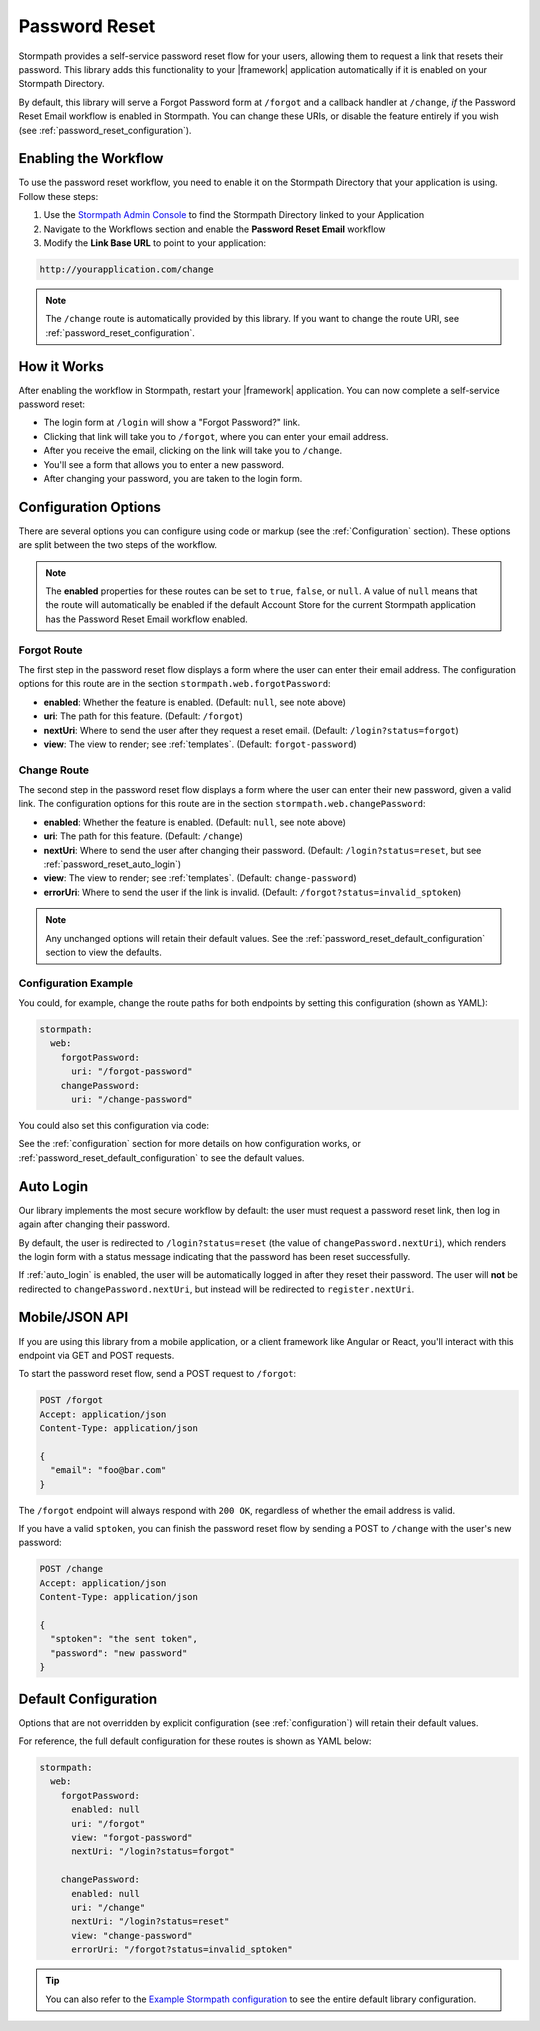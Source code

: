 .. _password_reset:

Password Reset
==============

Stormpath provides a self-service password reset flow for your users, allowing them to request a link that resets their password. This library adds this functionality to your |framework| application automatically if it is enabled on your Stormpath Directory.

By default, this library will serve a Forgot Password form at ``/forgot`` and a callback handler at ``/change``, *if* the Password Reset Email workflow is enabled in Stormpath. You can change these URIs, or disable the feature entirely if you wish (see :ref:`password_reset_configuration`).


Enabling the Workflow
---------------------

To use the password reset workflow, you need to enable it on the Stormpath Directory
that your application is using. Follow these steps:

1. Use the `Stormpath Admin Console`_ to find the Stormpath Directory linked to your Application
2. Navigate to the Workflows section and enable the **Password Reset Email** workflow
3. Modify the **Link Base URL** to point to your application:

.. code-block:: sh

    http://yourapplication.com/change

.. note::
  The ``/change`` route is automatically provided by this library. If you want to change the route URI, see :ref:`password_reset_configuration`.


How it Works
------------

After enabling the workflow in Stormpath, restart your |framework| application.  You can now complete a self-service password reset:

* The login form at ``/login`` will show a "Forgot Password?" link.
* Clicking that link will take you to ``/forgot``, where you can enter your email address.
* After you receive the email, clicking on the link will take you to ``/change``.
* You'll see a form that allows you to enter a new password.
* After changing your password, you are taken to the login form.


.. _password_reset_configuration:

Configuration Options
---------------------

There are several options you can configure using code or markup (see the :ref:`Configuration` section). These options are split between the two steps of the workflow.

.. note::
  The **enabled** properties for these routes can be set to ``true``, ``false``, or ``null``. A value of ``null`` means that the route will automatically be enabled if the default Account Store for the current Stormpath application has the Password Reset Email workflow enabled.

Forgot Route
............

The first step in the password reset flow displays a form where the user can enter their email address. The configuration options for this route are in the section ``stormpath.web.forgotPassword``:

* **enabled**: Whether the feature is enabled. (Default: ``null``, see note above)
* **uri**: The path for this feature. (Default: ``/forgot``)
* **nextUri**: Where to send the user after they request a reset email. (Default: ``/login?status=forgot``)
* **view**: The view to render; see :ref:`templates`. (Default: ``forgot-password``)

Change Route
............

The second step in the password reset flow displays a form where the user can enter their new password, given a valid link. The configuration options for this route are in the section ``stormpath.web.changePassword``:

* **enabled**: Whether the feature is enabled. (Default: ``null``, see note above)
* **uri**: The path for this feature. (Default: ``/change``)
* **nextUri**: Where to send the user after changing their password. (Default: ``/login?status=reset``, but see :ref:`password_reset_auto_login`)
* **view**: The view to render; see :ref:`templates`. (Default: ``change-password``)
* **errorUri**: Where to send the user if the link is invalid. (Default: ``/forgot?status=invalid_sptoken``)

.. note::
  Any unchanged options will retain their default values. See the :ref:`password_reset_default_configuration` section to view the defaults.

Configuration Example
.....................

You could, for example, change the route paths for both endpoints by setting this configuration (shown as YAML):

.. code-block:: yaml

  stormpath:
    web:
      forgotPassword:
        uri: "/forgot-password"
      changePassword:
        uri: "/change-password"

You could also set this configuration via code:

.. only:: aspnetcore

  .. literalinclude:: code/password_reset/aspnetcore/configure_uris.cs
    :language: csharp

.. only:: aspnet

  .. todo::
    Add code

.. only:: nancy

  .. todo::
    Add code

See the :ref:`configuration` section for more details on how configuration works, or :ref:`password_reset_default_configuration` to see the default values.


.. _password_reset_auto_login:

Auto Login
----------

Our library implements the most secure workflow by default: the user must request a password reset link, then log in again after changing their password.

By default, the user is redirected to ``/login?status=reset`` (the value of ``changePassword.nextUri``), which renders the login form with a status message indicating that the password has been reset successfully.

If :ref:`auto_login` is enabled, the user will be automatically logged in after they reset their password. The user will **not** be redirected to ``changePassword.nextUri``, but instead will be redirected to ``register.nextUri``.


Mobile/JSON API
---------------

If you are using this library from a mobile application, or a client framework like Angular or React, you'll interact with this endpoint via GET and POST requests.

To start the password reset flow, send a POST request to ``/forgot``:

.. code-block:: http

  POST /forgot
  Accept: application/json
  Content-Type: application/json

  {
    "email": "foo@bar.com"
  }

The ``/forgot`` endpoint will always respond with ``200 OK``, regardless of whether the email address is valid.

If you have a valid ``sptoken``, you can finish the password reset flow by sending a POST to ``/change`` with the user's new password:

.. code-block:: http

  POST /change
  Accept: application/json
  Content-Type: application/json

  {
    "sptoken": "the sent token",
    "password": "new password"
  }


.. _password_reset_default_configuration:

Default Configuration
---------------------

Options that are not overridden by explicit configuration (see :ref:`configuration`) will retain their default values.

For reference, the full default configuration for these routes is shown as YAML below:

.. code-block:: yaml

  stormpath:
    web:
      forgotPassword:
        enabled: null
        uri: "/forgot"
        view: "forgot-password"
        nextUri: "/login?status=forgot"

      changePassword:
        enabled: null
        uri: "/change"
        nextUri: "/login?status=reset"
        view: "change-password"
        errorUri: "/forgot?status=invalid_sptoken"

.. tip::
  You can also refer to the `Example Stormpath configuration`_ to see the entire default library configuration.


.. _Example Stormpath configuration: https://github.com/stormpath/stormpath-framework-spec/blob/master/example-config.yaml
.. _Stormpath Admin Console: https://api.stormpath.com
.. _pre-built view templates: https://github.com/stormpath/stormpath-dotnet-owin-middleware/tree/master/src/Stormpath.Owin.Views
